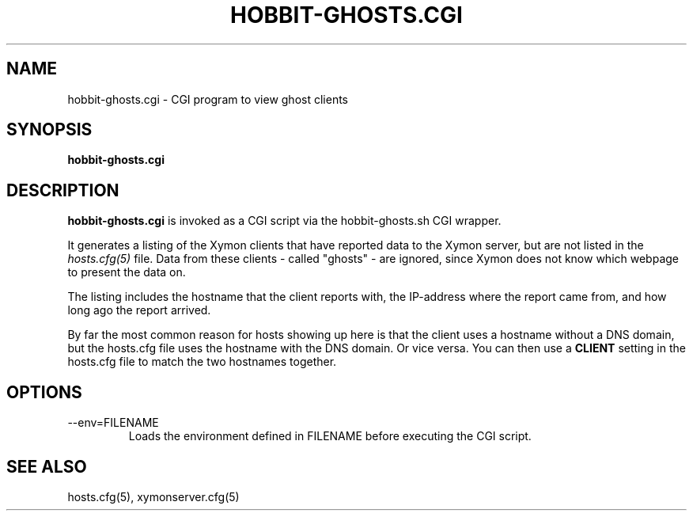 .TH HOBBIT-GHOSTS.CGI 1 "Version 4.2.3:  4 Feb 2009" "Xymon"
.SH NAME
hobbit-ghosts.cgi \- CGI program to view ghost clients
.SH SYNOPSIS
.B "hobbit-ghosts.cgi"

.SH DESCRIPTION
\fBhobbit-ghosts.cgi\fR
is invoked as a CGI script via the hobbit-ghosts.sh CGI wrapper.

It generates a listing of the Xymon clients that have reported data
to the Xymon server, but are not listed in the
.I hosts.cfg(5)
file. Data from these clients - called "ghosts" - are ignored, 
since Xymon does not know which webpage to present the data on.

The listing includes the hostname that the client reports with, 
the IP-address where the report came from, and how long ago the
report arrived.

By far the most common reason for hosts showing up here is that
the client uses a hostname without a DNS domain, but the hosts.cfg
file uses the hostname with the DNS domain. Or vice versa. You can
then use a \fBCLIENT\fR setting in the hosts.cfg file to match the
two hostnames together.

.SH OPTIONS
.IP "--env=FILENAME"
Loads the environment defined in FILENAME before executing the CGI script.

.SH "SEE ALSO"
hosts.cfg(5), xymonserver.cfg(5)

